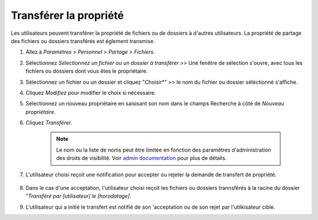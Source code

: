 ==================
Transférer la propriété
==================

Les utilisateurs peuvent transférer la propriété de fichiers ou de dossiers à d'autres utilisateurs. La propriété de partage des fichiers ou dossiers transférés est églement transmise. 


#. Allez à  *Paramètres* > *Personnel* > *Partage* > *Fichiers*.
#. Sélectionnez *Sélectionnez un fichier ou  un dossier à transférer* >> Une fenêtre de sélection s'ouvre, avec tous les fichiers ou dossiers dont vous êtes le propriétaire.
#. Sélectionnez un fichier ou un dossier et cliquez "Choisir*"  >> le nom du fichier ou dossier séléctionné s'affiche.
#. Cliquez *Modifiez*  pour modifier le choix si nécessaire.
#. Sélectionnez un nouveau propriétaire en saisisant son nom dans le champs Recherche à côté de *Nouveau propriétaire*.
#. Cliquez  *Transférer*.

	.. note:: Le nom ou la liste de noms peut être limitée en fonction des paramètres d'administration des droits de visibilité.
	   Voir `admin documentation <https://docs.nextcloud.com/server/latest/admin_manual/configuration_files/file_sharing_configuration.html>`_ pour plus de détails.

#. L'utilisateur choisi reçoit une notification pour accepter ou rejeter la demande de transfert de propriété.

	.. figure:: ../images/transfer_ownership-accept.png

#. Dans le cas d'une acceptation, l'utilisateur choisi reçoit les fichiers ou dossiers trannsférés  à la racine  du dossier "*Transféré par [utilisateur] le  [horodatage]*.
#. L'utilisateur qui a initié le transfert est notifié de son 'acceptation ou de son rejet par l'utilkisateur cible.
